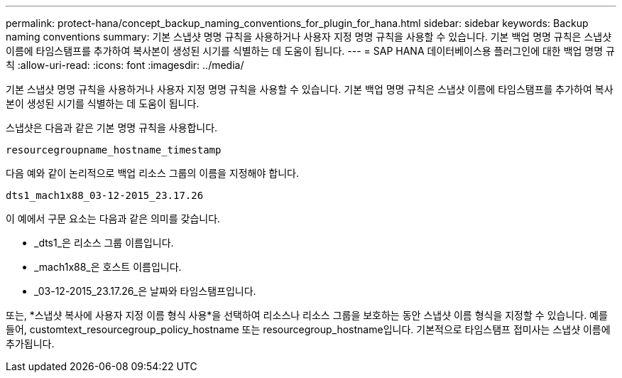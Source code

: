 ---
permalink: protect-hana/concept_backup_naming_conventions_for_plugin_for_hana.html 
sidebar: sidebar 
keywords: Backup naming conventions 
summary: 기본 스냅샷 명명 규칙을 사용하거나 사용자 지정 명명 규칙을 사용할 수 있습니다.  기본 백업 명명 규칙은 스냅샷 이름에 타임스탬프를 추가하여 복사본이 생성된 시기를 식별하는 데 도움이 됩니다. 
---
= SAP HANA 데이터베이스용 플러그인에 대한 백업 명명 규칙
:allow-uri-read: 
:icons: font
:imagesdir: ../media/


[role="lead"]
기본 스냅샷 명명 규칙을 사용하거나 사용자 지정 명명 규칙을 사용할 수 있습니다.  기본 백업 명명 규칙은 스냅샷 이름에 타임스탬프를 추가하여 복사본이 생성된 시기를 식별하는 데 도움이 됩니다.

스냅샷은 다음과 같은 기본 명명 규칙을 사용합니다.

`resourcegroupname_hostname_timestamp`

다음 예와 같이 논리적으로 백업 리소스 그룹의 이름을 지정해야 합니다.

[listing]
----
dts1_mach1x88_03-12-2015_23.17.26
----
이 예에서 구문 요소는 다음과 같은 의미를 갖습니다.

* _dts1_은 리소스 그룹 이름입니다.
* _mach1x88_은 호스트 이름입니다.
* _03-12-2015_23.17.26_은 날짜와 타임스탬프입니다.


또는, *스냅샷 복사에 사용자 지정 이름 형식 사용*을 선택하여 리소스나 리소스 그룹을 보호하는 동안 스냅샷 이름 형식을 지정할 수 있습니다.  예를 들어, customtext_resourcegroup_policy_hostname 또는 resourcegroup_hostname입니다.  기본적으로 타임스탬프 접미사는 스냅샷 이름에 추가됩니다.
